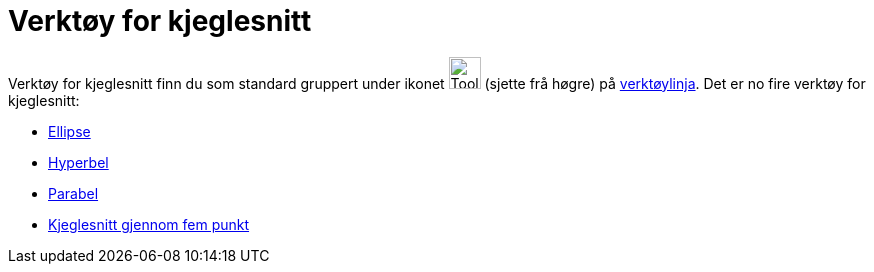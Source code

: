 = Verktøy for kjeglesnitt
:page-en: tools/Conic_Section_Tools
ifdef::env-github[:imagesdir: /nn/modules/ROOT/assets/images]

Verktøy for kjeglesnitt finn du som standard gruppert under ikonet image:Tool_Ellipse.gif[Tool
Ellipse.gif,width=32,height=32] (sjette frå høgre) på xref:/Verktøylinje.adoc[verktøylinja]. Det er no fire verktøy for
kjeglesnitt:

* xref:/tools/Ellipse.adoc[Ellipse]
* xref:/tools/Hyperbel.adoc[Hyperbel]
* xref:/tools/Parabel.adoc[Parabel]
* xref:/tools/Kjeglesnitt_gjennom_fem_punkt.adoc[Kjeglesnitt gjennom fem punkt]
